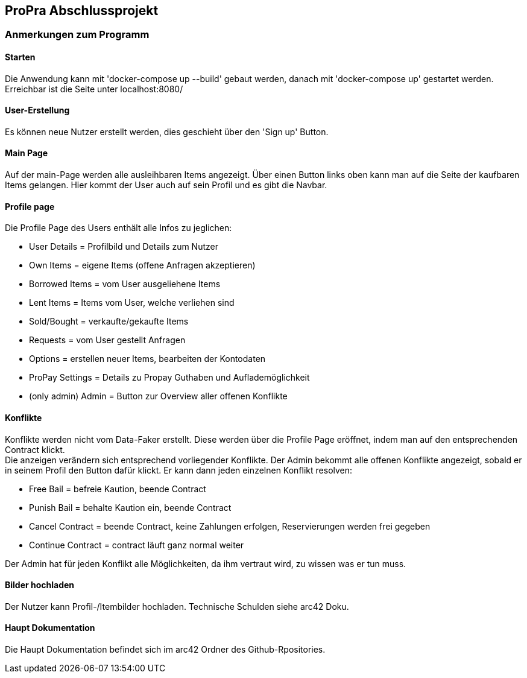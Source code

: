 == ProPra Abschlussprojekt

=== Anmerkungen zum Programm

==== Starten

Die Anwendung kann mit 'docker-compose up --build' gebaut werden,
danach mit 'docker-compose up' gestartet werden.
Erreichbar ist die Seite unter localhost:8080/

==== User-Erstellung

Es können neue Nutzer erstellt werden, dies geschieht über den 'Sign up'
Button.

==== Main Page

Auf der main-Page werden alle ausleihbaren Items angezeigt.
Über einen Button links oben kann man auf die Seite
der kaufbaren Items gelangen.
Hier kommt der User auch auf sein Profil und es gibt die Navbar.

==== Profile page

Die Profile Page des Users enthält alle Infos zu jeglichen:

* User Details = Profilbild und Details zum Nutzer
* Own Items = eigene Items (offene Anfragen akzeptieren)
* Borrowed Items = vom User ausgeliehene Items
* Lent Items = Items vom User, welche verliehen sind
* Sold/Bought = verkaufte/gekaufte Items
* Requests = vom User gestellt Anfragen
* Options = erstellen neuer Items, bearbeiten der Kontodaten
* ProPay Settings = Details zu Propay Guthaben und Auflademöglichkeit

* (only admin) Admin = Button zur Overview aller offenen Konflikte

==== Konflikte

Konflikte werden nicht vom Data-Faker erstellt. Diese werden über die
Profile Page eröffnet, indem man auf den entsprechenden Contract klickt. +
Die anzeigen verändern sich entsprechend vorliegender Konflikte.
Der Admin bekommt alle offenen Konflikte angezeigt, sobald er in seinem
Profil den Button dafür klickt. Er kann dann jeden einzelnen Konflikt
resolven:

* Free Bail = befreie Kaution, beende Contract
* Punish Bail = behalte Kaution ein, beende Contract
* Cancel Contract = beende Contract, keine Zahlungen erfolgen,
Reservierungen werden frei gegeben
* Continue Contract = contract läuft ganz normal weiter

Der Admin hat für jeden Konflikt alle Möglichkeiten, da ihm vertraut wird,
zu wissen was er tun muss.

==== Bilder hochladen

Der Nutzer kann Profil-/Itembilder hochladen. Technische Schulden
siehe arc42 Doku.

==== Haupt Dokumentation

Die Haupt Dokumentation befindet sich im arc42 Ordner des Github-Rpositories.


